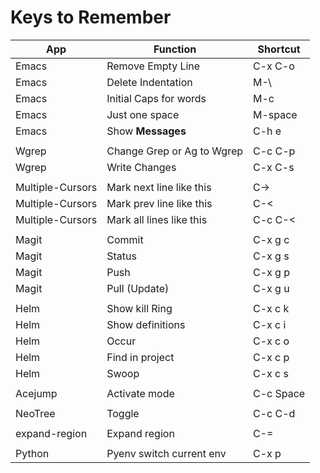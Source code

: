 * Keys to Remember

| App              | Function                   | Shortcut  |
|------------------+----------------------------+-----------|
| Emacs            | Remove Empty Line          | C-x C-o   |
| Emacs            | Delete Indentation         | M-\       |
| Emacs            | Initial Caps for words     | M-c       |
| Emacs            | Just one space             | M-space   |
| Emacs            | Show *Messages*            | C-h e     |
|                  |                            |           |
| Wgrep            | Change Grep or Ag to Wgrep | C-c C-p   |
| Wgrep            | Write Changes              | C-x C-s   |
|                  |                            |           |
| Multiple-Cursors | Mark next line like this   | C->       |
| Multiple-Cursors | Mark prev line like this   | C-<       |
| Multiple-Cursors | Mark all lines like this   | C-c C-<   |
|                  |                            |           |
| Magit            | Commit                     | C-x g c   |
| Magit            | Status                     | C-x g s   |
| Magit            | Push                       | C-x g p   |
| Magit            | Pull (Update)              | C-x g u   |
|                  |                            |           |
| Helm             | Show kill Ring             | C-x c k   |
| Helm             | Show definitions           | C-x c i   |
| Helm             | Occur                      | C-x c o   |
| Helm             | Find in project            | C-x c p   |
| Helm             | Swoop                      | C-x c s   |
|                  |                            |           |
| Acejump          | Activate mode              | C-c Space |
|                  |                            |           |
| NeoTree          | Toggle                     | C-c C-d   |
|                  |                            |           |
| expand-region    | Expand region              | C-=       |
|                  |                            |           |
| Python           | Pyenv switch current env   | C-x p     |
